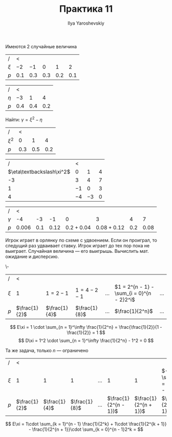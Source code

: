 #+LATEX_CLASS: general
#+TITLE: Практика 11
#+AUTHOR: Ilya Yaroshevskiy

#+begin_task org
Имеются 2 случайные величина
| /       | <       |         |         |         |         |
| \(\xi\) | \(-2\)  | \(-1\)  | \(0\)   | \(1\)   | \(2\)   |
|---------+---------+---------+---------+---------+---------|
| \(p\)   | \(0.1\) | \(0.3\) | \(0.3\) | \(0.2\) | \(0.1\) |


| /        | <       |         |         |
| \(\eta\) | \(-3\)  | \(1\)   | \(4\)   |
|----------+---------+---------+---------|
| \(p\)    | \(0.4\) | \(0.4\) | \(0.2\) |
Найти: \(\gamma = \xi^2 - \eta\)
#+end_task
#+begin_solution org
| /         |   < |     |     |
| \(\xi^2\) |   0 |   1 |   4 |
|-----------+-----+-----+-----|
| \(p\)     | 0.3 | 0.5 | 0.2 |


|                           / | <      |        |       |
| \(\eta\textbackslash\xi^2\) | 0      | 1      | 4     |
|-----------------------------+--------+--------+-------|
|                          -3 | \(3\)  | \(4\)  | \(7\) |
|                           1 | \(-1\) | \(0\)  | \(3\) |
|                           4 | \(-4\) | \(-3\) | \(0\) |


| /          | <         |         |          |                |                 |         |          |
| \(\gamma\) | -4        |      -3 |       -1 |              0 |               3 |       4 |        7 |
|------------+-----------+---------+----------+----------------+-----------------+---------+----------|
| \(p\)      | \(0.006\) | \(0.1\) | \(0.12\) | \(0.2 + 0.04\) | \(0.08 + 0.12\) | \(0.2\) | \(0.08\) |
#+end_solution
#+begin_task org
Игрок играет в орлянку по схеме с удвоением. Если он проиграл, то следущий раз удваивает ставку. Игрок играет до тех пор пока не выиграет. Случайная величина --- его выигрышь. Вычислить мат. ожидание и дисперсию.
#+end_task
#+begin_solution org
\-
| /       | <               |                 |                   |           |                                             |           |
| \(\xi\) | \(1\)           | \(1 = 2 - 1\)   | \(1 = 4 - 2 - 1\) | \(\dots\) | \(1 = 2^{n - 1} - \sum_{i = 0}^{n - 2}2^i\) | \(\dots\) |
|---------+-----------------+-----------------+-------------------+-----------+---------------------------------------------+-----------|
| \(p\)   | \(\frac{1}{2}\) | \(\frac{1}{4}\) | \(\frac{1}{8}\)   | \(\dots\) | \(\frac{1}{2^n}\)                           | \(\dots\) |
\[ E\xi = 1 \cdot \sum_{n = 1}^\infty \frac{1}{2^n} = \frac{\frac{1}{2}}{1 - \frac{1}{2}} = 1 \]
\[ D\xi = 1^2 \cdot \sum_{n = 1}^\infty \frac{1}{2^n} - 1^2 = 0 \]
#+end_solution
#+begin_task org
Та же задача, только \(n\) --- ограничено
#+end_task
#+begin_solution org
| /       | <               |                 |                 |           |                         |                         |                               |   |
| \(\xi\) | \(1\)           | \(1\)           | \(1\)           | \(\dots\) |                       1 |                       1 | \(-\sum_{i = 0}^{n - 1}2 ^i\) |   |
|---------+-----------------+-----------------+-----------------+-----------+-------------------------+-------------------------+-------------------------------+---|
| \(p\)   | \(\frac{1}{2}\) | \(\frac{1}{4}\) | \(\frac{1}{8}\) | \(\dots\) | \(\frac{1}{2^{n - 1}}\) | \(\frac{1}{2^{n + 1}}\) | \(\frac{1}{2^{n + 1}}\)       |   |
\[ E\xi = 1\cdot \sum_{k = 1}^{n - 1} \frac{1}{2^k} + 1\cdot \frac{1}{2^{k + 1}} - \frac{1}{2^{n + 1}}\cdot \sum_{k = 0}^{n - 1}2^k =  \]

#+end_solution

